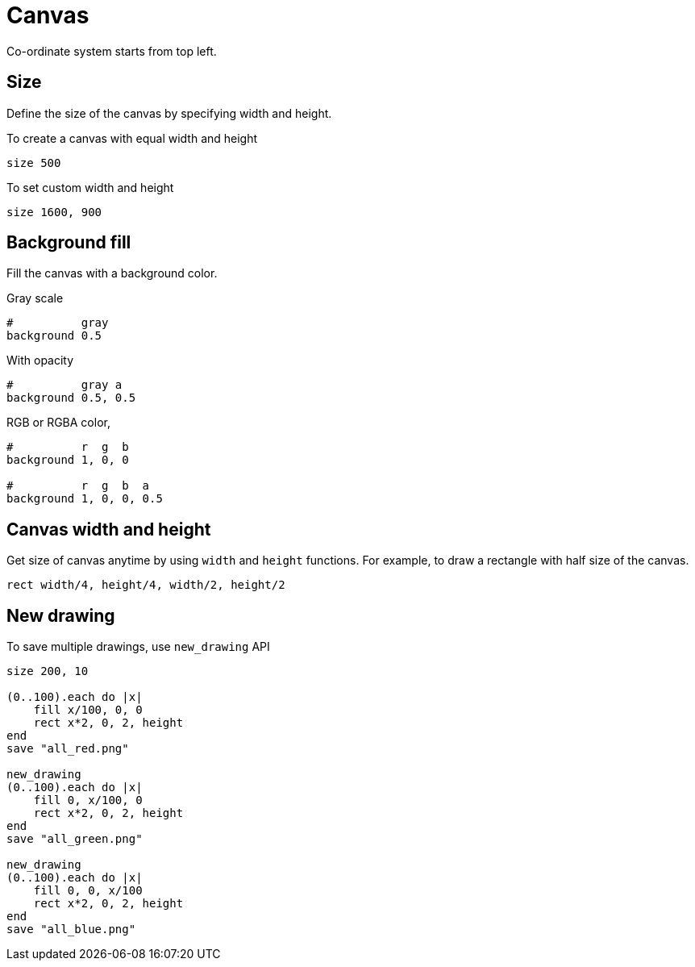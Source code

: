 = Canvas

Co-ordinate system starts from top left.

== Size

Define the size of the canvas by specifying width and height.

To create a canvas with equal width and height

[source,crystal]
----
size 500
----

To set custom width and height

[source,crystal]
----
size 1600, 900
----

== Background fill

Fill the canvas with a background color.

Gray scale

[source,crystal]
----
#          gray
background 0.5
----

With opacity

[source,crystal]
----
#          gray a
background 0.5, 0.5
----

RGB or RGBA color,

[source,crystal]
----
#          r  g  b
background 1, 0, 0

#          r  g  b  a
background 1, 0, 0, 0.5
----

== Canvas width and height

Get size of canvas anytime by using `width` and `height` functions. For example, to draw a rectangle with half size of the canvas.

[source,crystal]
----
rect width/4, height/4, width/2, height/2
----

== New drawing

To save multiple drawings, use `new_drawing` API

[source,crystal]
----
size 200, 10

(0..100).each do |x|
    fill x/100, 0, 0
    rect x*2, 0, 2, height
end
save "all_red.png"

new_drawing
(0..100).each do |x|
    fill 0, x/100, 0
    rect x*2, 0, 2, height
end
save "all_green.png"

new_drawing
(0..100).each do |x|
    fill 0, 0, x/100
    rect x*2, 0, 2, height
end
save "all_blue.png"
----
